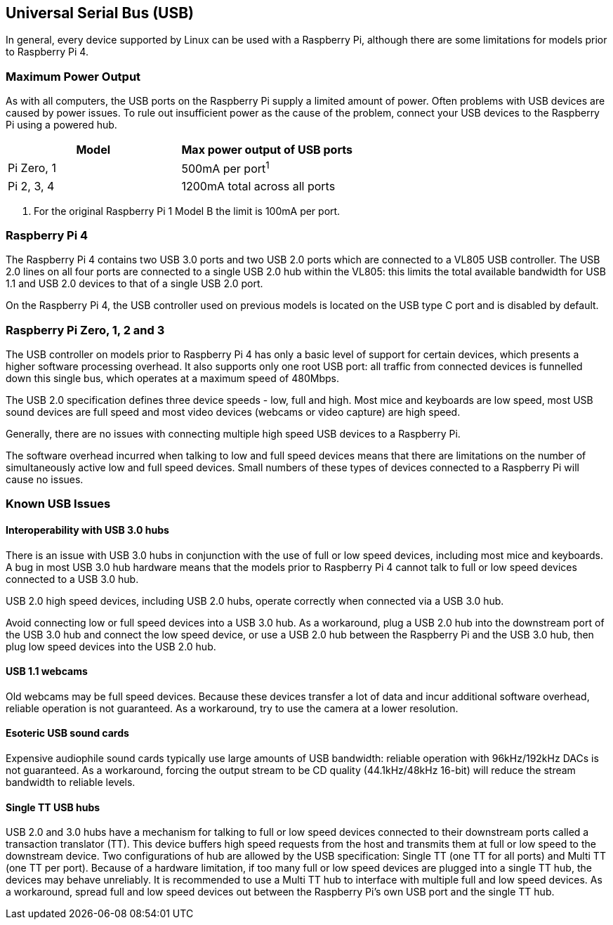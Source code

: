 == Universal Serial Bus (USB)

In general, every device supported by Linux can be used with a Raspberry Pi, although there are some limitations for models prior to Raspberry Pi 4.

=== Maximum Power Output

As with all computers, the USB ports on the Raspberry Pi supply a limited amount of power. Often problems with USB devices are caused by power issues. To rule out insufficient power as the cause of the problem, connect your USB devices to the Raspberry Pi using a powered hub.

|===
| Model | Max power output of USB ports

| Pi Zero, 1
| 500mA per port^1^

| Pi 2, 3, 4
| 1200mA total across all ports
|===

. For the original Raspberry Pi 1 Model B the limit is 100mA per port.

=== Raspberry Pi 4

The Raspberry Pi 4 contains two USB 3.0 ports and two USB 2.0 ports which are connected to a VL805 USB controller. The USB 2.0 lines on all four ports are connected to a single USB 2.0 hub within the VL805: this limits the total available bandwidth for USB 1.1 and USB 2.0 devices to that of a single USB 2.0 port.

On the Raspberry Pi 4, the USB controller used on previous models is located on the USB type C port and is disabled by default.

=== Raspberry Pi Zero, 1, 2 and 3

The USB controller on models prior to Raspberry Pi 4 has only a basic level of support for certain devices, which presents a higher software processing overhead. It also supports only one root USB port: all traffic from connected devices is funnelled down this single bus, which operates at a maximum speed of 480Mbps.

The USB 2.0 specification defines three device speeds - low, full and high. Most mice and keyboards are low speed, most USB sound devices are full speed and most video devices (webcams or video capture) are high speed.

Generally, there are no issues with connecting multiple high speed USB devices to a Raspberry Pi.

The software overhead incurred when talking to low and full speed devices means that there are limitations on the number of simultaneously active low and full speed devices. Small numbers of these types of devices connected to a Raspberry Pi will cause no issues.

=== Known USB Issues

==== Interoperability with USB 3.0 hubs

There is an issue with USB 3.0 hubs in conjunction with the use of full or low speed devices, including most mice and keyboards. A bug in most USB 3.0 hub hardware means that the models prior to Raspberry Pi 4 cannot talk to full or low speed devices connected to a USB 3.0 hub.

USB 2.0 high speed devices, including USB 2.0 hubs, operate correctly when connected via a USB 3.0 hub.

Avoid connecting low or full speed devices into a USB 3.0 hub. As a workaround, plug a USB 2.0 hub into the downstream port of the USB 3.0 hub and connect the low speed device, or use a USB 2.0 hub between the Raspberry Pi and the USB 3.0 hub, then plug low speed devices into the USB 2.0 hub.

==== USB 1.1 webcams

Old webcams may be full speed devices. Because these devices transfer a lot of data and incur additional software overhead, reliable operation is not guaranteed. As a workaround, try to use the camera at a lower resolution.

==== Esoteric USB sound cards

Expensive audiophile sound cards typically use large amounts of USB bandwidth: reliable operation with 96kHz/192kHz DACs is not guaranteed. As a workaround, forcing the output stream to be CD quality (44.1kHz/48kHz 16-bit) will reduce the stream bandwidth to reliable levels.

==== Single TT USB hubs

USB 2.0 and 3.0 hubs have a mechanism for talking to full or low speed devices connected to their downstream ports called a transaction translator (TT). This device buffers high speed requests from the host and transmits them at full or low speed to the downstream device. Two configurations of hub are allowed by the USB specification: Single TT (one TT for all ports) and Multi TT (one TT per port). Because of a hardware limitation, if too many full or low speed devices are plugged into a single TT hub, the devices may behave unreliably. It is recommended to use a Multi TT hub to interface with multiple full and low speed devices. As a workaround, spread full and low speed devices out between the Raspberry Pi's own USB port and the single TT hub.
